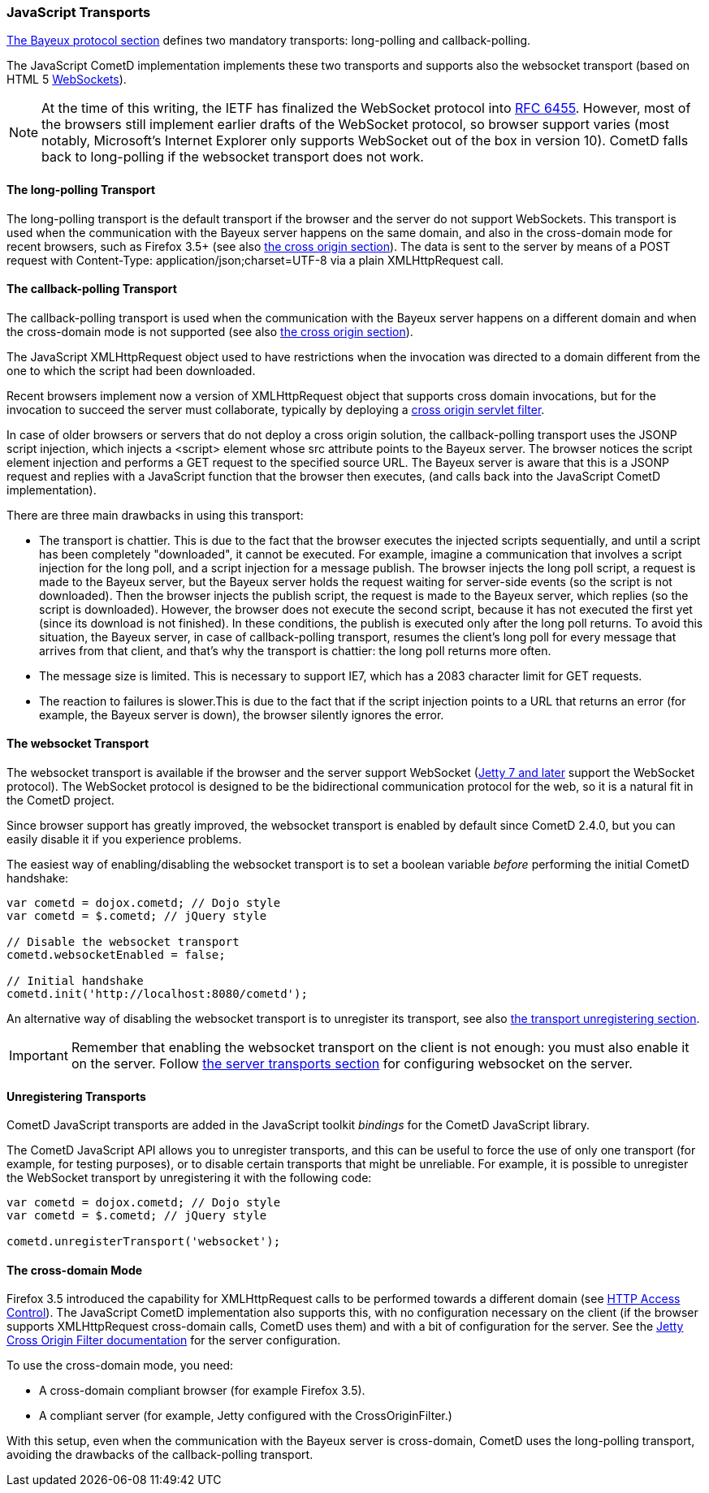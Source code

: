 
[[_javascript_transports]]
=== JavaScript Transports

<<_bayeux,The Bayeux protocol section>> defines two mandatory transports:
+long-polling+ and +callback-polling+.

The JavaScript CometD implementation implements these two transports and
supports also the +websocket+ transport (based on HTML 5
http://en.wikipedia.org/wiki/WebSockets[WebSockets]).

[NOTE]
====
At the time of this writing, the IETF has finalized the WebSocket
protocol into http://www.ietf.org/rfc/rfc6455.txt[RFC 6455].
However, most of the browsers still implement earlier drafts of the
WebSocket protocol, so browser support varies (most notably, Microsoft's
Internet Explorer only supports WebSocket out of the box in version 10).
CometD falls back to +long-polling+ if the +websocket+ transport does not work.
====

==== The +long-polling+ Transport

The +long-polling+ transport is the default transport if the browser and the
server do not support WebSockets.
This transport is used when the communication with the Bayeux server happens
on the same domain, and also in the cross-domain mode for recent browsers,
such as Firefox 3.5+ (see also <<_javascript_transports_cross_origin,the cross origin section>>).
The data is sent to the server by means of a POST request with +Content-Type: application/json;charset=UTF-8+
via a plain XMLHttpRequest call.

==== The +callback-polling+ Transport

The +callback-polling+ transport is used when the communication with the
Bayeux server happens on a different domain and when the cross-domain mode
is not supported (see also <<_javascript_transports_cross_origin,the cross origin section>>).

The JavaScript +XMLHttpRequest+ object used to have restrictions when the
invocation was directed to a domain different from the one to which the script
had been downloaded.

Recent browsers implement now a version of +XMLHttpRequest+ object that supports
cross domain invocations, but for the invocation to succeed the server must
collaborate, typically by deploying a
<<_java_server_configuration_advanced,cross origin servlet filter>>.

In case of older browsers or servers that do not deploy a cross origin solution,
the +callback-polling+ transport uses the JSONP script injection, which
injects a +<script>+ element whose +src+ attribute points to the Bayeux server.
The browser notices the script element injection and performs a GET request to the
specified source URL.
The Bayeux server is aware that this is a JSONP request and replies with a JavaScript
function that the browser then executes, (and calls back into the JavaScript CometD
implementation).

There are three main drawbacks in using this transport: 

* The transport is chattier.
  This is due to the fact that the browser executes the injected scripts sequentially,
  and until a script has been completely "downloaded", it cannot be executed.
  For example, imagine a communication that involves a script injection for the long poll,
  and a script injection for a message publish.
  The browser injects the long poll script, a request is made to the Bayeux server,
  but the Bayeux server holds the request waiting for server-side events (so the script
  is not downloaded). Then the browser injects the publish script, the request is made to
  the Bayeux server, which replies (so the script is downloaded). However, the browser
  does not execute the second script, because it has not executed the first yet (since its
  download is not finished). In these conditions, the publish is executed only after the
  long poll returns.
  To avoid this situation, the Bayeux server, in case of +callback-polling+ transport,
  resumes the client's long poll for every message that arrives from that client, and
  that's why the transport is chattier: the long poll returns more often.
* The message size is limited.
  This is necessary to support IE7, which has a 2083 character limit for GET requests. 
* The reaction to failures is slower.This is due to the fact that if the script injection
  points to a URL that returns an error (for example, the Bayeux server is down), the
  browser silently ignores the error.

==== The +websocket+ Transport

The +websocket+ transport is available if the browser and the server support WebSocket
(http://eclipse.org/jetty[Jetty 7 and later] support the WebSocket protocol). The WebSocket
protocol is designed to be the bidirectional communication protocol for the web, so it
is a natural fit in the CometD project.

Since browser support has greatly improved, the +websocket+ transport is enabled
by default since CometD 2.4.0, but you can easily disable it if you experience problems.

The easiest way of enabling/disabling the +websocket+ transport is to set a boolean
variable _before_ performing the initial CometD handshake:

====
[source,javascript]
----
var cometd = dojox.cometd; // Dojo style
var cometd = $.cometd; // jQuery style

// Disable the websocket transport
cometd.websocketEnabled = false;

// Initial handshake
cometd.init('http://localhost:8080/cometd');
----
====

An alternative way of disabling the +websocket+ transport is to unregister its transport,
see also <<_javascript_transports_unregistering,the transport unregistering section>>.

[IMPORTANT]
====
Remember that enabling the +websocket+ transport on the client is not enough: you must also enable it on the server.
Follow <<_java_server_transports,the server transports section>> for configuring +websocket+ on the server.
====

[[_javascript_transports_unregistering]]
==== Unregistering Transports

CometD JavaScript transports are added in the JavaScript toolkit _bindings_
for the CometD JavaScript library.

The CometD JavaScript API allows you to unregister transports, and this can
be useful to force the use of only one transport (for example, for testing
purposes), or to disable certain transports that might be unreliable.
For example, it is possible to unregister the WebSocket transport by
unregistering it with the following code:

====
[source,javascript]
----
var cometd = dojox.cometd; // Dojo style
var cometd = $.cometd; // jQuery style

cometd.unregisterTransport('websocket');
----
====

[[_javascript_transports_cross_origin]]
==== The cross-domain Mode

Firefox 3.5 introduced the capability for XMLHttpRequest calls to be performed
towards a different domain (see https://developer.mozilla.org/En/HTTP_access_control[HTTP Access Control]).
The JavaScript CometD implementation also supports this, with no configuration
necessary on the client (if the browser supports XMLHttpRequest cross-domain calls,
CometD uses them) and with a bit of configuration for the server.
See the http://wiki.eclipse.org/Jetty/Feature/Cross_Origin_Filter[Jetty Cross Origin Filter documentation]
for the server configuration.

To use the cross-domain mode, you need: 

* A cross-domain compliant browser (for example Firefox 3.5).
* A compliant server (for example, Jetty configured with the +CrossOriginFilter.+)

With this setup, even when the communication with the Bayeux server is cross-domain,
CometD uses the +long-polling+ transport, avoiding the drawbacks of the +callback-polling+ transport.
